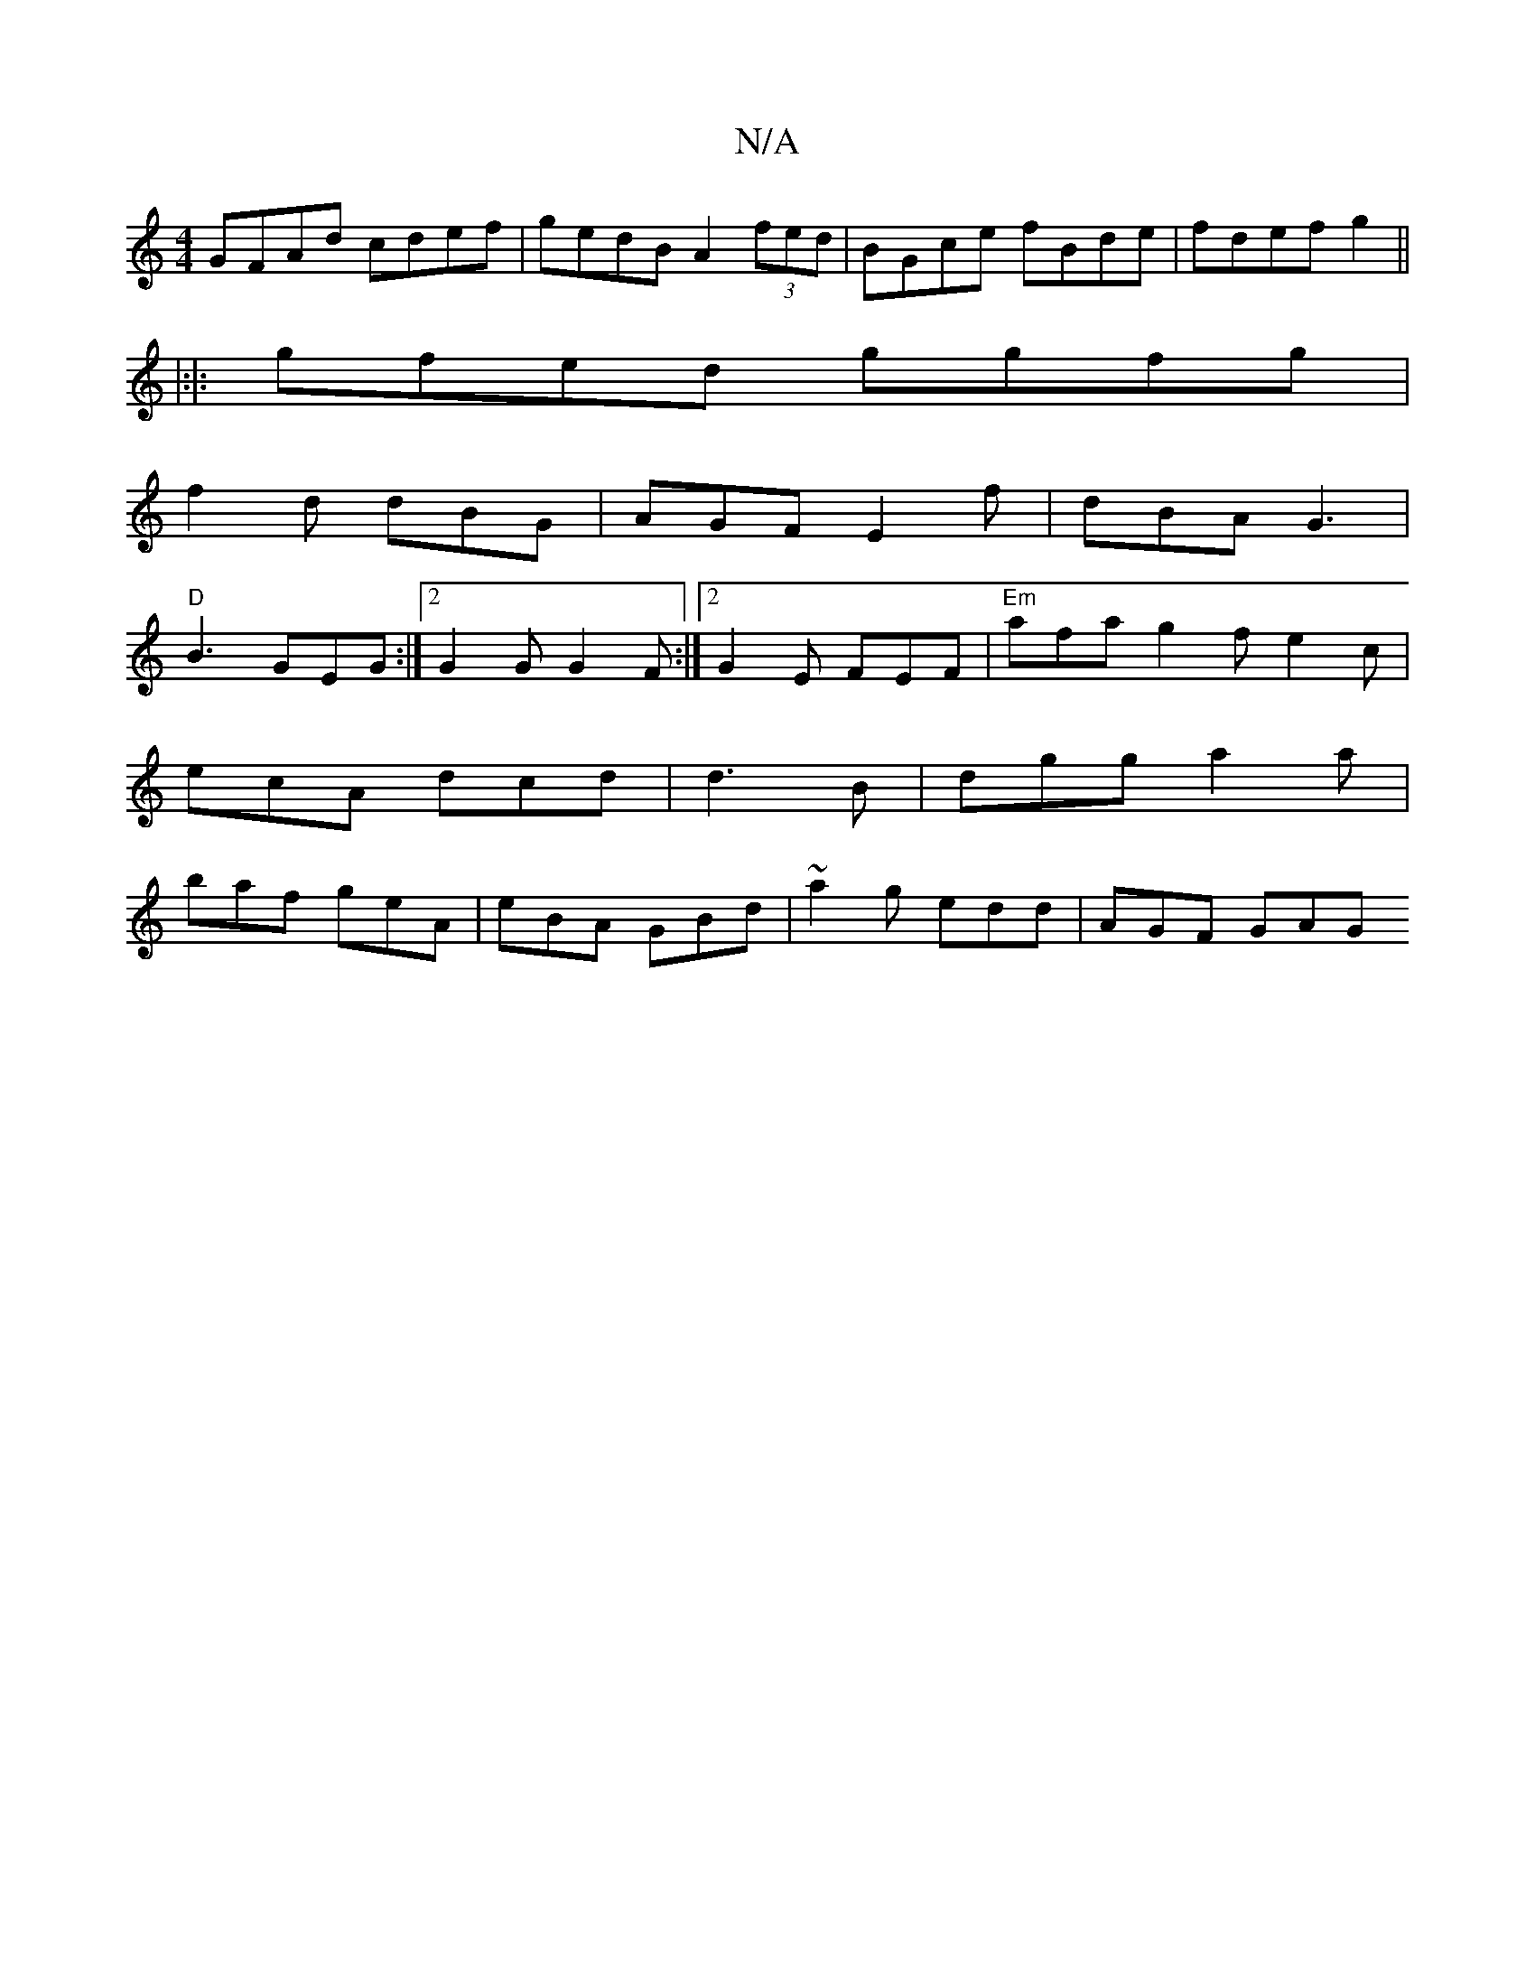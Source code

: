 X:1
T:N/A
M:4/4
R:N/A
K:Cmajor
 GFAd cdef|gedB A2 (3fed|BGce fBde|fdef g2||
|:|: gfed ggfg|
f2d dBG|AGF E2f|dBA G3|
"D"B3 GEG :|2 G2 G G2 F :|2 G2 E FEF|"Em"afa g2f e2c|ecA dcd|d3B |dgg a2 a | baf geA | eBA GBd | ~a2g edd | AGF GAG